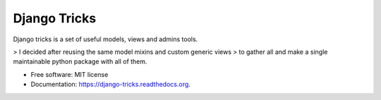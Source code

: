 ===============================
Django Tricks
===============================

.. image:: https://img.shields.io/pypi/v/django_tricks.svg
        :target: https://pypi.python.org/pypi/django_tricks

.. image:: https://img.shields.io/travis/mariocesar/django-tricks.svg
        :target: https://travis-ci.org/mariocesar/django-tricks

.. image:: https://readthedocs.org/projects/django-tricks/badge/?version=latest
        :target: https://readthedocs.org/projects/django-tricks/?badge=latest
        :alt: Documentation Status


Django tricks is a set of useful models, views and admins tools.

> I decided after reusing the same model mixins and custom generic views
> to gather all and make a single maintainable python package with all of them.

* Free software: MIT license
* Documentation: https://django-tricks.readthedocs.org.
